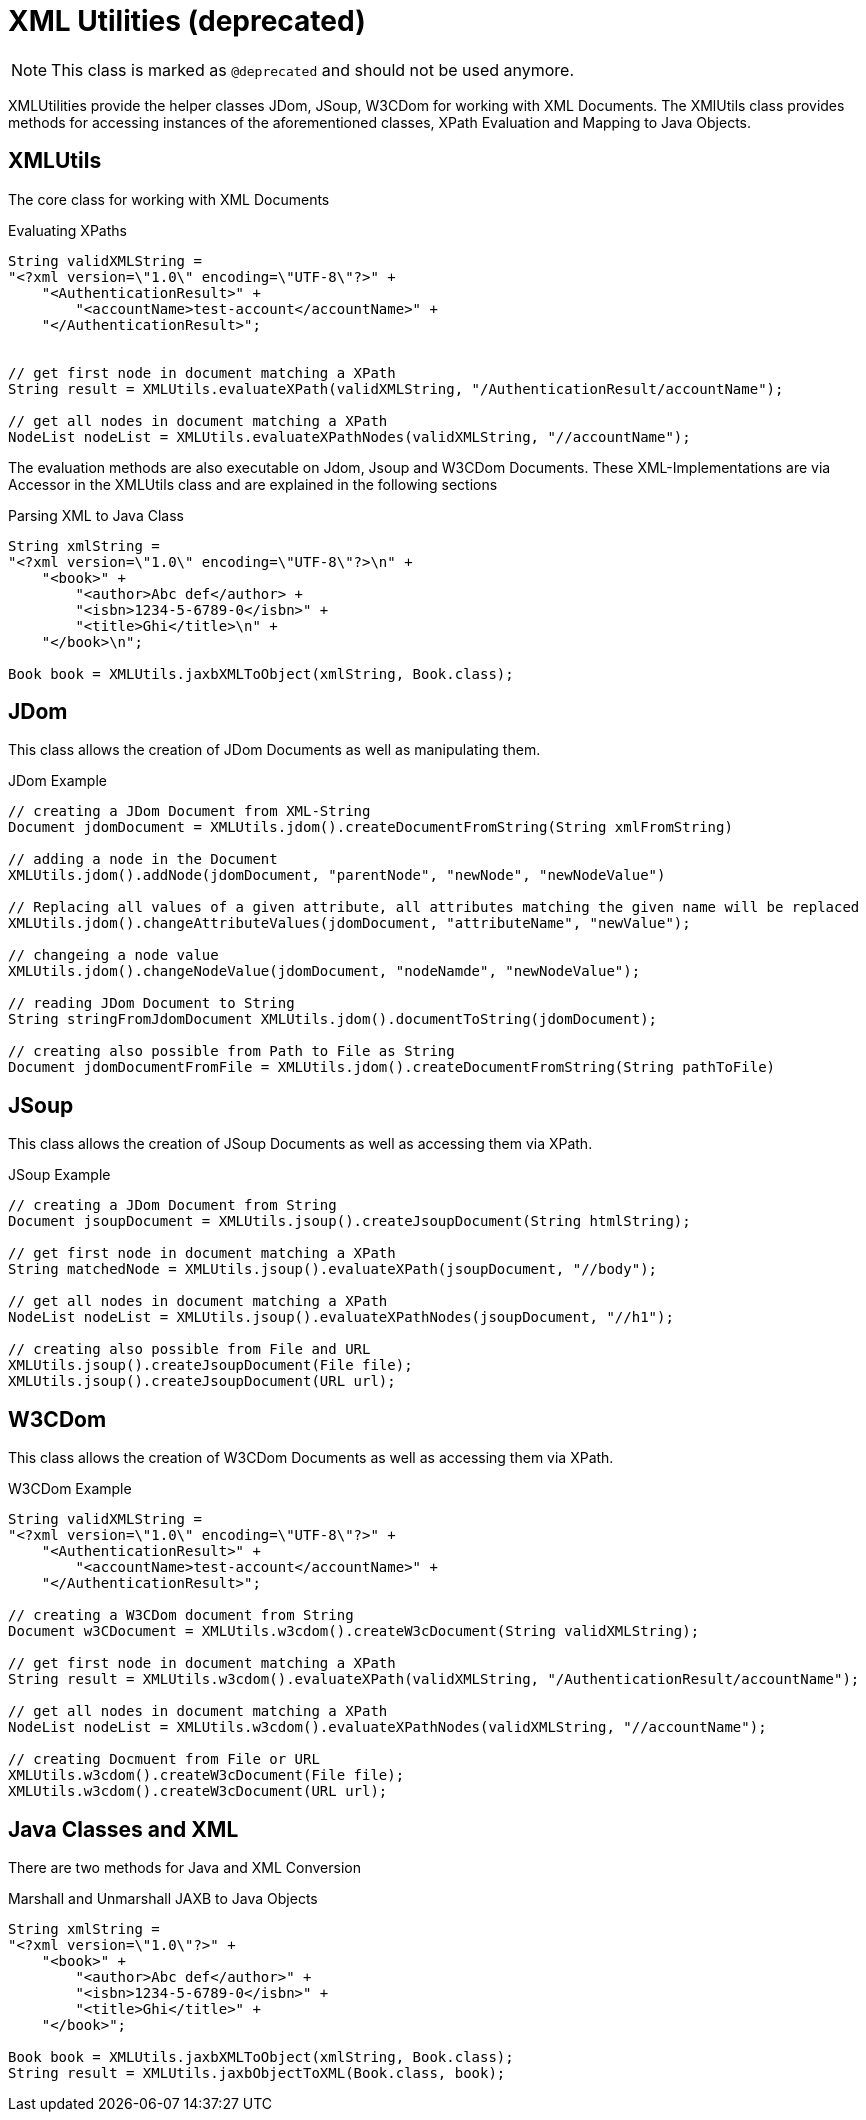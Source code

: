 = XML Utilities (*deprecated*)

NOTE: This class is marked as `@deprecated` and should not be used anymore.

XMLUtilities provide the helper classes JDom, JSoup, W3CDom for working with XML Documents. The XMlUtils class provides methods for accessing instances of the aforementioned classes, XPath Evaluation and Mapping to Java Objects.

== XMLUtils
The core class for working with XML Documents

.Evaluating XPaths
[source,java]
----
String validXMLString =
"<?xml version=\"1.0\" encoding=\"UTF-8\"?>" +
    "<AuthenticationResult>" +
        "<accountName>test-account</accountName>" +
    "</AuthenticationResult>";


// get first node in document matching a XPath
String result = XMLUtils.evaluateXPath(validXMLString, "/AuthenticationResult/accountName");

// get all nodes in document matching a XPath
NodeList nodeList = XMLUtils.evaluateXPathNodes(validXMLString, "//accountName");
----

The evaluation methods are also executable on Jdom, Jsoup and W3CDom Documents. These XML-Implementations are via Accessor in the XMLUtils class and are explained in the following sections

.Parsing XML to Java Class
[source,java]
----
String xmlString =
"<?xml version=\"1.0\" encoding=\"UTF-8\"?>\n" +
    "<book>" +
        "<author>Abc def</author> +
        "<isbn>1234-5-6789-0</isbn>" +
        "<title>Ghi</title>\n" +
    "</book>\n";

Book book = XMLUtils.jaxbXMLToObject(xmlString, Book.class);
----

== JDom
This class allows the creation of JDom Documents as well as manipulating them.

.JDom Example
[source,java]
----
// creating a JDom Document from XML-String
Document jdomDocument = XMLUtils.jdom().createDocumentFromString(String xmlFromString)

// adding a node in the Document
XMLUtils.jdom().addNode(jdomDocument, "parentNode", "newNode", "newNodeValue")

// Replacing all values of a given attribute, all attributes matching the given name will be replaced
XMLUtils.jdom().changeAttributeValues(jdomDocument, "attributeName", "newValue");

// changeing a node value
XMLUtils.jdom().changeNodeValue(jdomDocument, "nodeNamde", "newNodeValue");

// reading JDom Document to String
String stringFromJdomDocument XMLUtils.jdom().documentToString(jdomDocument);

// creating also possible from Path to File as String
Document jdomDocumentFromFile = XMLUtils.jdom().createDocumentFromString(String pathToFile)
----

== JSoup
This class allows the creation of JSoup Documents as well as accessing them via XPath.

.JSoup Example
[source,java]
----
// creating a JDom Document from String
Document jsoupDocument = XMLUtils.jsoup().createJsoupDocument(String htmlString);

// get first node in document matching a XPath
String matchedNode = XMLUtils.jsoup().evaluateXPath(jsoupDocument, "//body");

// get all nodes in document matching a XPath
NodeList nodeList = XMLUtils.jsoup().evaluateXPathNodes(jsoupDocument, "//h1");

// creating also possible from File and URL
XMLUtils.jsoup().createJsoupDocument(File file);
XMLUtils.jsoup().createJsoupDocument(URL url);
----

== W3CDom
This class allows the creation of W3CDom Documents as well as accessing them via XPath.

.W3CDom Example
[source,java]
----
String validXMLString =
"<?xml version=\"1.0\" encoding=\"UTF-8\"?>" +
    "<AuthenticationResult>" +
        "<accountName>test-account</accountName>" +
    "</AuthenticationResult>";

// creating a W3CDom document from String
Document w3CDocument = XMLUtils.w3cdom().createW3cDocument(String validXMLString);

// get first node in document matching a XPath
String result = XMLUtils.w3cdom().evaluateXPath(validXMLString, "/AuthenticationResult/accountName");

// get all nodes in document matching a XPath
NodeList nodeList = XMLUtils.w3cdom().evaluateXPathNodes(validXMLString, "//accountName");

// creating Docmuent from File or URL
XMLUtils.w3cdom().createW3cDocument(File file);
XMLUtils.w3cdom().createW3cDocument(URL url);
----

== Java Classes and XML
There are two methods for Java and XML Conversion

.Marshall and Unmarshall JAXB to Java Objects
[source,java]
----
String xmlString =
"<?xml version=\"1.0\"?>" +
    "<book>" +
        "<author>Abc def</author>" +
        "<isbn>1234-5-6789-0</isbn>" +
        "<title>Ghi</title>" +
    "</book>";

Book book = XMLUtils.jaxbXMLToObject(xmlString, Book.class);
String result = XMLUtils.jaxbObjectToXML(Book.class, book);
----
